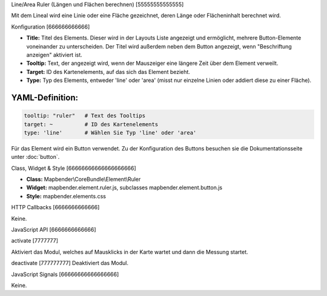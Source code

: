 .. _ruler:

Line/Area Ruler (Längen und Flächen berechnen)
[55555555555555]
 
Mit dem Lineal wird eine Linie oder eine Fläche gezeichnet, deren Länge oder Flächeninhalt berechnet wird.

.. image:: ../../../../../figures/de/ruler.png
     :scale: 80

Konfiguration
[666666666666]

.. image:: ../../../../../figures/de/ruler_configuration.png
     :scale: 80


* **Title:** Titel des Elements. Dieser wird in der Layouts Liste angezeigt und ermöglicht, mehrere Button-Elemente voneinander zu unterscheiden. Der Titel wird außerdem neben dem Button angezeigt, wenn "Beschriftung anzeigen" aktiviert ist.
* **Tooltip:** Text, der angezeigt wird, wenn der Mauszeiger eine längere Zeit über dem Element verweilt.
* **Target:** ID des Kartenelements, auf das sich das Element bezieht.
* **Type:** Typ des Elements, entweder 'line' oder 'area' (misst nur einzelne Linien oder addiert diese zu einer Fläche).


YAML-Definition:
----

.. code-block:: yaml

   tooltip: "ruler"   # Text des Tooltips
   target: ~          # ID des Kartenelements
   type: 'line'       # Wählen Sie Typ 'line' oder 'area'

Für das Element wird ein Button verwendet. Zu der Konfiguration des Buttons besuchen sie die Dokumentationsseite unter :doc:`button`.

Class, Widget & Style
[66666666666666666666]

* **Class:** Mapbender\\CoreBundle\\Element\\Ruler
* **Widget:** mapbender.element.ruler.js, subclasses mapbender.element.button.js
* **Style:** mapbender.elements.css

HTTP Callbacks
[6666666666666]

Keine.

JavaScript API
[6666666666666]

activate
[7777777]

Aktiviert das Modul, welches auf Mausklicks in der Karte wartet und dann die Messung startet.

deactivate
[777777777]
Deaktiviert das Modul.

JavaScript Signals
[66666666666666666]

Keine.
